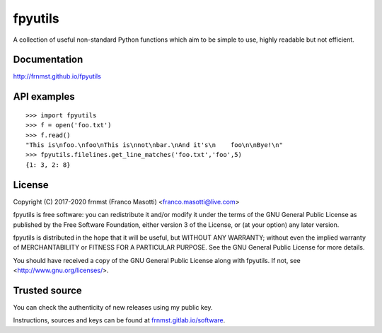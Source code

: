 fpyutils
========

|pypiver|    |license|    |pyver|    |downloads|    |dependentrepos|    |buymeacoffee|

.. |pypiver| image:: https://img.shields.io/pypi/v/fpyutils.svg
               :alt: PyPI fpyutils version

.. |license| image:: https://img.shields.io/pypi/l/fpyutils.svg?color=blue
               :alt: PyPI - License
               :target: https://raw.githubusercontent.com/frnmst/fpyutils/master/LICENSE.txt

.. |pyver| image:: https://img.shields.io/pypi/pyversions/fpyutils.svg
             :alt: PyPI - Python Version

.. |downloads| image:: https://pepy.tech/badge/fpyutils
                 :alt: Downloads
                 :target: https://pepy.tech/project/fpyutils

.. |dependentrepos| image:: https://img.shields.io/librariesio/dependent-repos/pypi/fpyutils.svg
                      :alt: Dependent repos (via libraries.io)
                      :target: https://libraries.io/pypi/fpyutils/dependents

.. |buymeacoffee| image:: assets/buy_me_a_coffee.svg
                   :alt: Buy me a coffee
                   :target: https://buymeacoff.ee/frnmst

A collection of useful non-standard Python functions which aim to be simple to
use, highly readable but not efficient.

Documentation
-------------

http://frnmst.github.io/fpyutils

API examples
------------


::


    >>> import fpyutils
    >>> f = open('foo.txt')
    >>> f.read()
    "This is\nfoo.\nfoo\nThis is\nnot\nbar.\nAnd it's\n    foo\n\nBye!\n"
    >>> fpyutils.filelines.get_line_matches('foo.txt','foo',5)
    {1: 3, 2: 8}


.. _public API: https://frnmst.github.io/fpyutils/api.html

License
-------

Copyright (C) 2017-2020 frnmst (Franco Masotti) <franco.masotti@live.com>

fpyutils is free software: you can redistribute it and/or modify
it under the terms of the GNU General Public License as published by
the Free Software Foundation, either version 3 of the License, or
(at your option) any later version.

fpyutils is distributed in the hope that it will be useful,
but WITHOUT ANY WARRANTY; without even the implied warranty of
MERCHANTABILITY or FITNESS FOR A PARTICULAR PURPOSE.  See the
GNU General Public License for more details.

You should have received a copy of the GNU General Public License
along with fpyutils.  If not, see <http://www.gnu.org/licenses/>.

Trusted source
--------------

You can check the authenticity of new releases using my public key.

Instructions, sources and keys can be found at `frnmst.gitlab.io/software <https://frnmst.gitlab.io/software/>`_.
